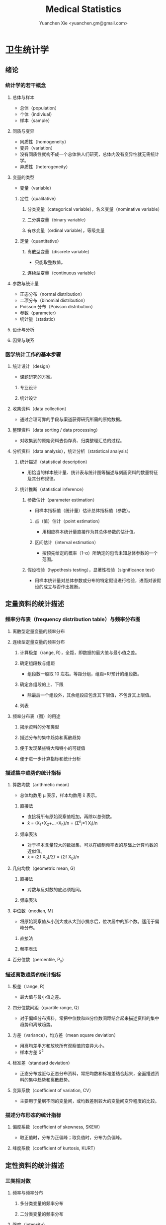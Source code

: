#+TITLE: Medical Statistics
#+AUTHOR: Yuanchen Xie <yuanchen.gm@gmail.com>
#+STARTUP: content
#+STARTUP: indent
* 卫生统计学
** 绪论
*** 统计学的若干概念
**** 总体与样本
- 总体（population）
- 个体（indiviual）
- 样本（sample）
**** 同质与变异
- 同质性（homogeneity）
- 变异（variation）
- 没有同质性就构不成一个总体供人们研究，总体内没有变异性就无需统计学。
- 异质性（heterogeneity）
**** 变量的类型
- 变量（variable）
***** 定性（qualitative）
****** 分类变量（categorical variable），名义变量（nominative variable）
****** 二分类变量（binary variable）
****** 有序变量（ordinal variable），等级变量
***** 定量（quantitative）
****** 离散型变量（discrete variable）
- 只能取整数值。
****** 连续型变量（continuous variable）
**** 参数与统计量
- 正态分布（normal distribution）
- 二项分布（binomial distribution）
- Poisson 分布（Poisson distribution）
- 参数（parameter）
- 统计量（statistic）
**** 设计与分析
**** 因果与联系
*** 医学统计工作的基本步骤
**** 统计设计（design）
- 课题研究的方案。
***** 专业设计
***** 统计设计
**** 收集资料（data collection）
- 通过合理可靠的手段与渠道获得研究所需的原始数据。
**** 整理资料（data sorting / data processing）
- 对收集到的原始资料去伪存真、归类整理汇总的过程。
**** 分析资料（data analysis），统计分析（statistical analysis）
***** 统计描述（statistical description）
- 用恰当的样本统计量、统计表与统计图等描述与刻画资料的数量特征及其分布规律。
***** 统计推断（statistical inference）
****** 参数估计（parameter estimation）
- 用样本指标值（统计量）估计总体指标值（参数）。
******* 点（值）估计（point estimation）
- 用相应样本统计量直接作为其总体参数的估计值。
******* 区间估计（interval estimation）
- 按预先给定的概率（1-α）所确定的包含未知总体参数的一个范围。
****** 假设检验（hypothesis testing），显著性检验（significance test）
- 用样本统计量对总体参数或分布的特定假设进行检验，进而对该假设的成立与否作出推断。
** 定量资料的统计描述
*** 频率分布表（frequency distribution table）与频率分布图
**** 离散型定量变量的频率分布
**** 连续型定量变量的频率分布
***** 计算极差（range, R），全距，即数据的最大值与最小值之差。
***** 确定组段数与组距
- 组段数一般取 10 左右。等距分组，组距=R/预计的组段数。
***** 确定各组段的上、下限
- 除最后一个组段外，其余组段应包含其下限值，不包含其上限值。
***** 列表
**** 频率分布表（图）的用途
***** 揭示资料的分布类型
***** 描述分布的集中趋势和离散趋势
***** 便于发现某些特大和特小的可疑值
***** 便于进一步计算指标和统计分析
*** 描述集中趋势的统计指标
**** 算数均数（arithmetic mean）
- 总体均数用 μ 表示，样本均数用 x̄ 表示。
***** 直接法
- 直接将所有原始观察值相加，再除以总例数。
- x̄ = (X_1+X_2+...+X_n)/n = (Σ^n_i=1 X_i)/n
***** 频率表法
- 对于样本含量较大的数据集，可以在编制频率表的基础上计算均数的近似值。
- x̄ = (Σf X_0)/Σf = (Σf X_0)/n
**** 几何均数（geometric mean, G）
***** 直接法
- 对数与反对数的底必须相同。
***** 频率表法
**** 中位数（median, M）
- 将原始观察值从小到大或从大到小排序后，位次居中的那个数。适用于偏峰分布。
***** 直接法
***** 频率表法
**** 百分位数（percentile, P_x）
*** 描述离散趋势的统计指标
**** 极差（range, R）
- 最大值与最小值之差。
**** 四分位数间距（quartile range, Q）
- 对于偏峰分布资料，常把中位数和四分位数间距结合起来描述资料的集中趋势和离散趋势。
**** 方差（variance），均方差（mean square deviation）
- 用离均差平方和放映所有观察值的变异大小。
- 样本方差 S^2
**** 标准差（standard deviation）
- 正态分布或近似正态分布资料，常把均数和标准差结合起来，全面描述资料的集中趋势和离散趋势。
**** 变异系数（coefficient of variation, CV）
- 主要用于量纲不同的变量间，或均数差别较大的变量间变异程度的比较。
*** 描述分布形态的统计指标
**** 偏度系数（coefficient of skewness, SKEW）
- 取正值时，分布为正偏峰；取负值时，分布为负偏峰。
**** 峰度系数（coefficient of kurtosis, KURT）
** 定性资料的统计描述
*** 三类相对数
**** 频率与频率分布
***** 多分类变量的频率分布
***** 二分类变量的频率分布
**** 强度（intensity）
- 强度型指标是指单位时间内某现象发生的频率。
**** 相对比（ratio）
**** 应用相对数时的注意事项
***** 理解相对数的含义不可望文生义
***** 频率型指标的解释要紧扣总体与属性
***** 计算相对数时分母应有足够数量
***** 正确计算合计率
***** 注意资料的可比性
***** 样本相对数的统计推断
*** 医学人口统计常用指标
- 医学人口统计（medical demography）是从卫生保健的角度研究和描述人口数量、分布、结构、变动及其规律，
  研究人口与卫生事业发展的相互关系，是卫生统计学的重要组成部分。
**** 医学人口统计资料的来源
***** 日常工作记录
***** 统计报表
***** 人口调查
**** 描述人口学特征的常用指标
***** 人口总数（population size）
***** 人口构成及其统计指标
****** 人口金字塔（population pyramid）
- 将人口的性别和年龄资料结合起来，以图形的方式表达人口的性别和年龄结构。
- 能够形象直观地反映已有资料中男女性别人口的年龄结构，也可以分析过去人口的出生死亡情况以及今后人口的发展趋势。
****** 人口学特征指标
- 负担系数（dependency ratio），抚养比，抚养系数：是指人口中非劳动年龄人数与劳动年龄人数之比。
**** 生育和人口死亡的常用指标
***** 有关生育的常用指标
****** 测量生育水平的统计指标
| 指标                                           | 分子                           | 分母                         | 基数    | 指标类型       |
|------------------------------------------------+--------------------------------+------------------------------+---------+----------------|
| 粗生育率（crudebirthrate,CBR）                 | 同年活产数                     | 同年平均人口数×1 年         | 1000/千 | 强度型（近似） |
| 总生育率（generalfertilityrate,GFR）           | 同年活产数                     | 同年 15～49 岁妇女数         | 1000/千 | 相对比型       |
| 年龄别生育率（age-specificfertilityrate,ASFR） | 同年某年龄组活产数             | 同年某年龄组平均妇女数×1 年 | 1000/千 | 强度型（近似） |
| 总合生育率（totalfertilityrate,TFR）           | 是 15～49 岁年龄别生育率的总和 |                              |         |                |
****** 测量人口再生育的统计指标
******* 自然增长率（natural increase rate, NIR）
- 是粗出生率（CBR）与粗死亡率（CDR）之差。
- NIR = CBR - CDR
******* 粗再生育率（gross reproduction rate, GRR）
- 每个妇女一生平均生育的女儿数。
- GRR = 总和生育率 × 女婴占出生婴儿的比例。
******* 净再生育率（net reproduction rate, NRR）
******** NRR = 1.0，未来人口将保持恒定，更替水平（replacement level）
******** NRR > 1，未来人口将增多
******** NRR < 1，未来人口将减少
***** 死亡统计指标
| 指标               | 分子                                   | 分母                           | 基数        | 类型           |
|--------------------+----------------------------------------+--------------------------------+-------------+----------------|
| 粗死亡率           | 同年内死亡人数                         | 年平均人口数×1 年             | 1000/千     | 强度型（近似） |
| 年龄别死亡率       | 同年某年龄组死亡人数                   | 同年某年龄组平均人口数×1 年   | 1000/千     | 强度（近似）   |
| 婴儿死亡率         | 同年<1 周岁死亡人数                    | 同年活产儿总数                 | 1000/千     | 频率型（近似） |
| 新生儿死亡率       | 同年<28 天死亡人数                     | 同年活产儿总数                 | 1000/千     | 频率型（近似） |
| 围生儿死亡数       | 同年围生期死胎数+死产数+ <7 天死亡人数 | 同年围生期死胎数+死产数+活产数 | 1000/千     | 频率型（近似） |
| 5 岁以下儿童死亡率 | 同年 5 岁以下儿童死亡数                | 同年活产儿总数                 | 1000/千     | 相对比         |
| 孕产妇死亡率       | 同年孕产妇死亡数                       | 同年活产儿总数                 | 10 万/10 万 | 相对比         |
| 死因别死亡率       | 同年内某原因死亡人数                   | 同年平均人口数×1 年           | 10 万/10 万 | 强度型（近似） |
| 某病病死率         | 同年某病死亡人数                       | 同年患该病总数                 | 100%        | 频率型（近似） |
| 死因构成比         | 同年某死因死亡数                       | 同年内死亡总数                 | 100%        | 频率型（近似） |
****** 测量死亡水平的指标
******* 粗死亡率（crude death rate, CDR），死亡率（mortality rate）
******* 年龄别死亡率（age-specific death rate, ASDR）
- 死亡专率
******* 婴儿死亡率（infant mortality rate, IMR）
******* 新生儿死亡率（neonatal mortality rate, NMR）
******* 新生儿后期死亡率（post-neonatal mortality rate, PNMR）
- 某地某年活产儿中满 28 天但未满 1 周岁的新生儿死亡频率。
******* 围生儿死亡率（perinatal mortality rate）
******* 5 岁以下儿童死亡率（child mortality rate under age 5）
******* 孕产妇死亡率（maternal mortality rate）
******* 死因别死亡率（cause-specific death rate, CSDR）
******* 某病病死率（case fatality rate, CFR）
****** 死因构成及死因顺位的指标
******* 死因构成比（proportion of dying of a specific cause），比例死亡比（proportionate mortality rate, PMR），相对死亡比
*** 疾病统计（morbidity statistics）常用指标
**** 疾病和死因分类
**** 疾病统计指标
| 指标       | 分子                     | 分母               | 基数        | 类型           |
|------------+--------------------------+--------------------+-------------+----------------|
| 某病发病率 | 时期内新发生的某病病例数 | 年平均人口数×1 年 | 10 万/10 万 | 强度型（近似） |
| 时点患病率 | 时点现患疾病人数         | 检查人口数         | 10 万/10 万 | 频率型         |
| 期间患病率 | 时期现患疾病人数         | 检查人口数         | 10 万/10 万 | 频率型         |
| 治愈率     | 治愈人数                 | 接受治疗人数       | 100%        | 频率型         |
| 生存率     | 活满特定时期的人数       | 期初存活的人数     | 100%        | 频率型         |
| 残疾患病率 | 残疾患者人数             | 检查人数           | 100%        | 频率型         |
***** 发病率（incidence rate, IR）
- 一定时期内，在可能发生某病的一定人群中新发生某病的强度。
***** 患病率（prevalence rate, PR），现患率
- 某时点上受检人数现患某种疾病的频率，通常用于描述病程较长或发病时间不易明确的疾病的患病情况。
- PR = IR × D
- CDR = IR × CFR
****** 时点患病率（point prevalence rate）
****** 期间患病率（period prevalence rate）
***** 治愈率（cure rate）
- 受治病人中治愈的频率。
***** 生存率（survival rate）
- 病人能活到某一时点的概率。
*** 粗率的标准化法
**** 标准化法的意义和基本思想
***** 选定两组之一，将其作为「标准」
***** 两组合并，作为「标准」
***** 在两组之外另选一个群体，将其作为「标准」
**** 标准化率的计算
***** 直接标准化法
****** 选定「标准人口」
****** 分别计算「标准人口」的预期治愈人数
****** 分别计算两种疗法的标准化治愈率
***** 间接标准化法
****** 选另一个地区作为标准
****** 分别计算两组预期患病人数
****** 分别计算两组实际患病人数与预期患病人数之比和标准化患病率
***** 标准化死亡比（standard mortality ratio, SMR）
****** SMR>1，被标准化人群的死亡率高于标准死亡率
****** SMR<1，被标准化人群的死亡率低于标准死亡率
**** 应用标准化法的注意事项
***** 标准化法的应用范围很广
***** 标准化后的标准化率，已经不再反映当时当地的实际水平，它只是表示相互比较的资料间的相对水平
***** 标准化法的实质是找一个「标准」，使两组得以在一个共同的「平台」上进行比较
***** 两样本标准化率是样本率，存在抽样误差。样本含量较小时，还应作假设检验
*** 动态数列及其指标
**** 动态数列（dynamic series）
- 是按时间顺序将一系列统计指标（可以是绝对数、相对数或平均数）排列起来，用以观察和比较该事物在时间上的变化和发展趋势。
**** 绝对增长量
- 说明事物在一定时期增长的绝对值。
***** 累积增长量
- 报告期指标与基线期指标之差。
***** 逐年增长量
- 报告期指标与前一期指标之差。
**** 发展速度与增长速度
- 均为相对比，说明事物在一定时期的变化情况。
***** 发展速度
- 报告期指标的水平相当于基线期（或前一期）指标的百分之多少或多少倍。
***** 增长速度
- = 发展速度 - 100%
**** 平均发展速度和平均增长速度
***** 平均发展速度
- 发展速度的几何平均数。
***** 平均增长速度
- = 平均增长速度 - 100%
** 统计表与统计图
*** 统计表（statistical table）
**** 结构
***** 标题
***** 标目
- 说明表格内的项目。
***** 线条
- 顶线
- 底线
- 纵标目分隔线
***** 数字
- 必须准确无误，用阿拉伯数字表示。
***** 备注
- 不属于固有的组成部分，一般不列入表内。
**** 种类
***** 简单表（simple table）
- 按单一变量分组，由一组横标目与一组纵标目组成。
***** 复合表（combinative table），组合表
- 将两个或两个以上变量结合起来分组，由一组横标目和两组及以上纵标目结合起来。
**** 编制注意事项
***** 简明扼要，重点突出
***** 合理安排主语和谓语的位置
***** 表内数据要认真核对、准确可靠
*** 统计图（statistical chart）
**** 基本要求
***** 根据资料的性质和分析目的选择最合适的图形
***** 每一张统计图都要有标题，简明扼要地说明图形要表达的主要内容，必要时应注明资料收集的时间和地点。标题一般位于图的下方
***** 条图、散点图、线图和直方图都有纵、横坐标轴，要标明尺度。条图与直方图纵坐标从 0 开始，要标明 0 点位置。纵横坐标长度的比例一般为 5:7
***** 比较不同事物时，宜选用不同的线条或颜色表示，并附图加以说明
**** 常用绘制方法及注意事项
***** 条图（bar chart）
- 用等宽直条的长短表示相互独立的各项指标数量的大小。所比较的数值可以是绝对数，也可以是相对数。
***** 百分条图（percent bar chart）
- 用于表示事物内部各部分的比重或所占比例。
***** 圆图（pie chart）
- 用途与百分条图相同，用圆的面积表示事物的全部，用各扇形的面积表示各个组成部分所占比例。
***** 线图（line chart）
- 用线段的升降表示统计指标的变化趋势，或某现象随另一现象的变迁情况，适用于连续性变量。
***** 半对数线图（semi-logarithmic line chart）
- 用于表示事物的发展速度（相对比）。
***** 散点图（scatter diagram）
- 用点的密集程度、趋势表示两变量间的相关关系。
***** 直方图（histogram）
- 用于表示连续型变量的频数或频率分布。
***** 统计地图（statistical map）
- 用于表示某种现象在地域空间上的分布，根据不同地方某种现象的地理分布特征，采用不同密度的线条或不同颜色绘在地图上。
***** 箱式图（box plot）
- 用于描述连续型变量的分布特征，表现连续型变量的 5 个特征值。
** 常用概率分布
*** 二项分布（binomial distribution）
- 如果每个观察对象阳性结果的发生概率均为π，阴性结果的发生概率均为(1-π)；
  而且各个观察对象的结果是相互独立的，那么重复观察 n 个人，发生阳性结果的人数 X 的概率分布为二项分布，记作 B(n,π) 。
**** 特征
- 由二项分布的参数π以及观察的次数 n 决定。
***** 图形特征
- 高峰在 μ=nπ 处或附近；π为 0.5 时，图形是对称的；当π不等于 0.5 时，分布不对称，且对同一 n，π离 0.5 愈远，对称性愈差。
- 对同一π，随着 n 的增大，分布趋于对称。
- 当 n→∞时，只要π不太靠近 0 或 1，二项分布趋于对称。
***** 均数和标准差
- 总体均数 μ=nπ
- 方差 σ^2=nπ(1-π)
- 标准差 σ=sqrt(nπ(1-π))
- 阳性结果的概率 p=X/n
**** 二项分布的应用
***** 概率估计
***** 累计概率计算
*** Poisson 分布（Poisson distribution）
- 离散型分布，用以描述单位时间、空间、面积等的罕见事件发生次数的概率分布。
- 一般记作 P(λ) 。
- 一个前提条件是事件发生的概率π不变，每个事件发生与否是独立的。
**** 特征
***** 总体均数与总体方差相等，均为λ
***** 观察结果有可加性
**** 应用
***** 概率估计
***** 累计概率计算
*** 正态分布（normal distribution）
**** 特点
***** 关于 x=μ对称
***** 在 x=μ处取得该概率密度函数的最大值，在 x=μ±σ处有拐点
***** 曲线下面积为 1
***** μ决定曲线在横轴上的位置，μ增大，曲线沿横轴向右移；反之，μ减小，曲线沿横轴向左移
***** σ决定曲线的形状，当μ恒定时，σ越大，数据越分散，曲线越「矮胖」；σ越小，数据越集中，曲线越「瘦高」
**** 正态概率密度曲线下的面积
***** 共同的规律
- 其标准差作为衡量单位，以均数为中心，
  + 正负 1 个标准差内，即(μ-σ,μ+σ)区间内，正态分布曲线下的面积为总面积的 68.27%；
  + 正负 2 个标准差内，即(μ-2σ,μ+2σ)区间内，面积为 95.44%；
  + 正负 3 个标准差内，即(μ-3σ,μ+3σ)区间内，正态分布面积为 99.74%。
***** Z 变换与标准正态分布
- 对任意一个服从正态分布 N(μ,σ^2) 的随机变量，可作 Z 变换，Z=(X-μ)/σ
- 变换后的 Z 值仍然服从正态分布，且其总体均数为 0、总体标准差为 1。
- 此正态分布为标准正态分布（standard normal distribution），用 N(0,1) 表示。
- Z 值左侧标准正态曲线下的面积，记作 Φ(z) 。
- X 取值在区间μ±1.96σ内的概率为 0.95；
- X 取值在区间μ±2.58σ内的概率为 0.99。
***** 正态变量的和与差的分布
- 服从正态分布的随机变量的和与差的分布仍然是正态分布，
- 不论 X 独立与否，和与差的均数就等于均数的和与差；
- X 独立时，和与差的方差都等于方差的和。
**** 正态分布的应用
***** 确定医学参考值范围
- 医学参考值范围（reference range）是指特定的「正常」人群的解剖、生理、生化指标及组织代谢产物含量等数据中大多数个体的取值所在的范围。
****** 意义
******* 用于划界、分类，如临床上生理、生化指标常常是医生判断某指标正常与异常的参考依据
******* 动态分析，如某个地区不同时期某些重金属元素的正常值可反映环境污染的动态变化或环保效果
****** 确定方法
******* 百分位数法
- 双侧 95%医学参考值范围是(P_2.5,P_97.5)，单侧范围是 P_95 一下或 P_5 以上。
- 适用于任何分布类型的资料。
******* 正态分布法
- 若 X 服从正态分布，医学参考值范围还可以依正态分布的规律计算。
***** 质量控制图
- 质量控制的一个重要工具是控制图。
- 基本原理是，如果某一波动仅仅由个体差异或随机测量误差所致，那么观察结果服从正态分布。
****** 判断异常的 8 种情况
******* 有一个点距中心线的距离超过 3 个标准差（位于控制限以外）
******* 在中心线的一侧连续有 9 个点
******* 连续 6 个点稳定地增加或减少
******* 连续 14 个点交替上下
******* 连续 3 个点中有两个点距中心线距离超过 2 个标准差（位于警戒限以外）
******* 连续 5 个点中有 4 个点距中心线距离超过 1 个标准差
******* 中心线一侧或两侧连续 15 个点距中心线距离都在 1 个标准差以内
******* 中心线一侧或两侧连续 8 个点距中心线距离都超出 1 个标准差范围
***** 二项分布的正态近似
- 当 nπ和 n(1-π)都大于 5 时，二项分布 B(n,π)近似正态分布 N(nπ,nπ(1-π))。
- 二项分布为离散型变量分布，变量只能在正整数处取值，为了借用连续型变量的分布函数计算概率，首先要把概率函数连续化。
***** Poisson 分布的正态近似
- 随着λ→∞，Poisson 分布也渐进正态分布。
- 当λ≥20 时，Poisson 分布资料可按正态分布处理。
- Poisson 分布也是离散型变量分布，为了借用连续型变量的分布函数计算概率，也要对概率函数作校正。
** 参数估计（estimation of parameter）基础
- 统计学中通过抽样来估计总体参数。
*** 抽样分布与抽样误差
**** 样本均数的抽样分布与抽样误差
***** 样本均数抽样分布特点
****** 样本均数恰好等于总体均数是极其罕见的
****** 样本均数之间存在差异
****** 样本均数围绕总体均数，中间多、两边少，左右基本对称，呈近似正态分布
****** 样本均数之间的变异明显小于原始变量值之间的变异
****** 随着样本含量的增大，样本均数的变异范围逐渐缩小
***** 标准误（standard error of mean, SEM, SE）
- 样本均数的标准差，用于反映均数抽样误差大小。
- σ_x=σ/sqrt(n)
- 均数标准误的大小与标准差的大小成正比，而与样本含量 n 的平方根成反比。可通过增加样本含量来减少均数的标准误，从而降低抽样误差。
- 当样本量较大时（n≥30），样本均数的分布接近正态分布；标准误仍然是原总体标准差的 1/sqrt(n)倍。
**** 样本频率的抽样分布与抽样误差
- 样本频率围绕总体概率呈近似对称分布。
- 随机变量 X~B(n,π) ，样本频率 p=X/n 的总体概率为π，标准误为：
  σ_p=sqrt(π(1-π)/n)
- 实际工作中，总体概率π一般未知，常用样本频率 p 来近似地代替，得到标准误的估计值
  S_p=sqrt(p(1-p)/(n-1))≈sqrt(p(1-p)/n)
*** t 分布
- Student's t 分布（Student's t-distribution），是总体均数的区间估计和假设检验的理论基础。
  #+begin_src latex
$ t = (x̄-μ)/S_x̄ = (x̄-μ)/(S/sqrt(n)), v=n-1 $
$ x^μ $
  #+end_src
- t 分布图是一簇曲线，当 v→∞时，t 分布趋近于标准正态分布。
**** 图形与特征
- t 值的分布与自由度 v 有关。
***** 单峰分布，以 0 为中心，左右对称
***** v 越小，t 值越分散，曲线的峰部越矮，尾部越高
***** 随着 v 逐渐增大，t 分布逐渐接近标准正态分布；当 v 趋向∞时，t 分布趋近标准正态分布
*** 总体均数及总体概率的估计
**** 参数估计的基础理论
***** 点估计（point estimation）
- 是直接利用样本统计量的一个数值来估计总体参数。
- 总体参数μ是未知的，但它是固定的值，并不是随机变量；而样本统计量是随机的，不同的样本所得结果是不相同的。
- 因没有考虑到抽样误差的大小，故难以反映参数的估计值对其真值的代表性。
***** 区间估计（interval estimation）
- 是将样本统计量与标准误结合起来，确定一个具有较大置信度的包含总体参数的范围，该范围称为总体参数的置信区间（confidence interval, CI）。
- 置信区间是一个开区间，不包括两个置信限的数值。
**** 总体均数及总体概率的区间估计
***** 总体均数的置信区间
****** t 分布法
- 当σ未知且 n 较小（如 n≤50）时。
****** 正态近似法
- 当σ已知时。
***** 总体概率的置信区间
****** 查表法
- 小样本资料，如 n≤50，当 p 非常接近 0 或 100%时，可查表直接确定总体概率π的置信区间。
****** 正态近似法
- n 足够大，且 np 及 n(1-p)均大于 5，可用公式近似地估计总体概率的双侧置信区间。
** 假设检验基础
- 由样本信息对相应总体的特征进行推断称为统计推断（statistical inference）。
- 若对所估计的总体首先提出一个假设，然后通过样本数据去推断是否拒绝这一假设，称为假设检验（hypothesis testing）。
*** 假设检验的概念与原理
**** 思维逻辑
***** 需要从全局的范围，即从总体上对问题作出判断
***** 不可能或者不允许对研究总体的每一个个体均做观察
**** 基本步骤
***** 建立检验假设，确定检验水准
- 根据研究目的、研究设计的类型和资料特点（变量种类、样本大小）等因素选择合适的检验方法，并且将需要推断的问题表述为关于总体特征的一对假设。
- H_0 与 H_1 应该既有联系又相互对立。
****** 零假设（null hypothesis），原假设，H_0
****** 对立假设（alternative hypothesis），备择假设，H_1
***** 计算统计量
- 根据样本数据计算相应的统计量。
***** 确定 P 值，做出推断
- P 值的定义：在零假设成立的条件下，出现统计量目前值及更不利于零假设数值的概率。
  | 实际情况         | 统计推断 拒绝 H_0，有差异     | 不拒绝 H_0，无差异           |
  |------------------+-------------------------------+------------------------------|
  | H_0 成立，无差异 | 第Ⅰ类错误（假阳性），概率=α | 正确，概率=1-α              |
  | H_1 成立，有差异 | 正确，概率=1-β               | 第Ⅱ类错误（假阴性），概率β |
*** t 检验
**** 单样本资料的 t 检验
**** 配对设计（paired design）资料的 t 检验
***** 异体配对
***** 自身配对
**** 两对立样本资料的 t 检验
- 假定两个总体均服从正态分布。
***** 两样本所属总体方差相等，即具有方差齐性（homogeneity of variance）
***** 两样本所属总体方差不等（Satterthwaite 近似法）
**** 两独立样本资料的方差齐性检验
- F 统计量是方差之比，反映的是较大方差是较小方差的多少倍。
**** 大样本资料的 Z 检验
u 检验，相应的检验统计量为 Z。
***** 单样本资料的 Z 检验
***** 两独立样本资料的 Z 检验
*** Poisson 分布资料的 Z 检验
- 当总体均数λ≥20 时，依据 Poisson 分布近似正态分布的原理，可以对其总体均数进行假设检验。
**** 单样本资料的 Z 检验
**** 两独立样本资料的 Z 检验
*** 假设检验与区间估计的关系
**** 置信区间具有假设检验的主要功能
**** 置信区间可提供假设检验没有提供的信息
**** 假设检验比置信区间多提供的信息
*** 假设检验的功效
**** 假设检验的两类错误
- 由于假设检验是根据有限的样本信息对总体作推断，不论做出哪一种推断结论，都有可能发生错误。
***** 第Ⅰ类错误
- 如果实际情况与 H_0 一致，仅仅由于抽样的原因，使得统计量的观察值落到拒绝域，拒绝原本正确的 H_0，导致推断结论错误。
- 概率用α控制，大小与检验水准相同。
***** 第Ⅱ类错误
- 如果实际情况与 H_0 不一致，仅仅是抽样的原因使得统计量的观察值落到接受域，不能拒绝原本错误的 H_0，导致的推断错误。
- 概率用β控制。
**** 假设检验的功效
- 1-β
- 当所研究的总体与 H_0 确有差别时，按检验水平α能够发现它（拒绝 H_0）的概率。
***** 单样本设计资料 t 检验的功效
***** 两独立样本资料 t 检验的功效
**** 应用假设检验需要注意的问题
***** 应用检验方法必须符合其适用条件
***** 权衡两类错误的危害以确定α的大小
***** 正确理解 P 值的意义
*** 正态性检验
**** 图示法
***** P-P 图（proportion-proportion plot）法
***** Q-Q 图（quantile-quanlite plot）法
**** 统计检验法
***** W 检验（W test）
***** D 检验（D' Agostino）
***** 矩法
****** 偏度系数 SKEW
****** 峰度系数 KURT
** 方差分析（analysis of variance, ANOVA），F 检验
*** 方差分析的基本思想
- 把全部观察值间的变异按设计和需要分解成两个或多个组成部分，然后将各部分的变异与随机误差进行比较，以判断各部分的变异是否具有统计学意义。
- F = MS_组间 / MS_组内
**** 总变异（total variation）
**** 组间变异（variation between groups）
**** 组内变异（variation within groups）
*** 完全随机设计（completely randomized design）资料的方差分析
- 属单向方差分析（one-way ANOVA）
*** 随机区组设计（randomized block design）资料的方差分析
- 属双向方差分析（two-way ANOVA）
**** 离均差平方和与自由度的分解
**** 随机区组设计资料方差分析的基本步骤
*** 析因设计（factorial design）资料的方差分析
*** 重复测量资料（repeated measurement data）的方差分析
*** 多个样本均数的两两比较
**** SNK 法，q 检验
- 属多重极差检验（multiple range test）
- 在研究设计阶段未预先考虑或预料到，经假设检验得出多个总体均数不全等的提示后，才决定进行多个均数的两两事后比较。
**** Dunnett 法，Dunnett-t 检验
- 在设计阶段就根据研究目的或专业知识而计划好的某些均数间的两两比较。
**** Bonferroni 法
- 在设计阶段就根据研究目的或专业知识而计划好的某些均数间的两两比较。
*** 方差分析的前提条件和数据变换
**** 方差分析的前提条件
***** 各样本是相互独立的随机样本，均服从正态分布
***** 各样本的总体方差相等，即方差齐性（homogeneity of variance）
**** 方差齐性检验
***** Bartlett χ^2 检验
***** Levene 检验
**** 考察前提条件的残差图（residual plot）法
**** 数据变换（data transformations）
***** 对数变换
***** 平方根变换
***** 平方根反正弦变换
** χ^2 检验
*** χ^2 分布和拟合优度检验
**** χ^2 分布
- χ^2 分布是一种连续型随机变量的概率分布。
- 当自由度 v 趋于∞时，χ^2 分布逼近正态分布。
**** 拟合优度检验
- 根据样本的概率分布检验其总体分布是否等于某给定的理论分布。
*** 独立样本 2×2 列联表（contingency table）资料的χ^2 检验，四格表χ^2 检验
**** 列联表χ^2 检验的公式
***** n 不小于 40，T 不小于 5
- χ^2 = Σ ((A-T)^2/T)
- χ^2 = (ad-bc)^2 n / (a+b)(c+d)(a+c)(b+d)
***** n≥40，1≤T<5，需进行校正
- χ^2 = Σ ((|A-T|-0.5)^2/T)
- χ^2 = (|ad-bc|-n/2)^2 n / (a+b)(c+d)(a+c)(b+d)
**** 2×2 列联表χ^2 检验注意事项
***** χ^2 校正公式仅用于 v=1 的四格表资料，对 v 大于等于 2 时的多组样本分布，一般不作校正
***** 当 n<40 或 T<1 时，校正χ^2 值也不恰当，这时可以用 Fisher 确切检验（Fisher's exact test）
***** 只有在两组对象其他方面「同质」的前提下才能比较两个频率，才能进行 2×2 列联表的χ^2 检验
*** 独立样本 R×C 列联表资料的χ^2 检验
- 基本原理与 2×2 列联表χ^2 检验基本相同，不同的只是将χ^2 统计量的计算改为等价的形式。
**** 多个独立样本率的比较
**** 多个独立样本频率分布的比较
**** R×C 列联表的分割
- 结论为拒绝 H_0 时，仅表示多组之间有差别，即多组中至少有两组的有效概率是不同的，但并不是任两组之间都有差别。
- 进行多组频率的两两比较时候，根据比较的次数修正检验水准。
**** R×C 列联表χ^2 检验注意事项
***** 增加样本量，这是最好的方法
***** 结合专业知识，考虑是否可以将该格所在的行或列与别的行或列合并，但可能会损失信息
***** 改用 R×C 表的 Fisher 确切概率法，可以用计算机软件实现
**** 配对设计资料的χ^2 检验
***** 配对 2×2 列联表资料的χ^2 检验
- χ^2 = (b-c)^2 / (b+c)
  - v=1
- 若 b+c<40，校正公式为：
  - χ^2 = (|b-c|-1)^2 / (b+c)
  - v=1
***** 配对 R×R 列联表资料的χ^2 检验
**** 2×2 列联表的确切概率法（Fisher's exact probability）
***** 首先在四格表边缘合计固定不变的条件下，计算表内 4 个实际频数变动时的各种组合的概率
- P_i = (a+b)!(c+d)!(a+c)!(b+d)! / a!b!c!d!n!
  - i = 边缘合计中最小数 +1
** 基于秩次的非参数检验
*** 单样本和配对设计资料的符号秩和检验（Wilcoxon singned-rank test）
**** 单样本资料的符号秩和检验
- 常用于不满足 t 检验条件的单样本定量变量资料的比较。目的是推断样本中位数与已知总体中位数是否相等。
**** 配对设计资料的符号秩和检验
- 由检验配对样本的差值是否来自中位数为 0，来推断两个总体中位数是否相等，即两种处理的效应是否相同。
- 在配对样本中，由于随机误差的存在，各对差值的产生不可避免，假定两种处理的效应相同，则差值的总体分布为对称分布，并且差值的总体中位数为 0。
- 若此假设成立，样本差值的正秩和与负秩和应相差不大，均接近 n(n+1)/4；
  当正负秩和相差悬殊，超出抽样误差可解释的范围时，则有理由怀疑该假设，从而拒绝 H_0。
*** 两组独立样本比较的秩和检验
**** 定量变量两组独立样本的秩和检验
- 假设含量为 n_1 与 n_2 的两个样本（且 n_1 ≤ n_2），来自同一总体或分布相同的两个总体，
  则 n_1 样本的秩和 T_1 与其理论秩和 n_1(N+1)/2 相差不大，即[T-n_1(N+1)/2]仅为抽样误差所致。
- 当两者相差悬殊，超出抽样误差可解释的范围时，则有理由怀疑该假设，从而拒绝 H_0。
**** 有序分类变量两组独立样本的秩和检验
*** 多组独立样本比较的秩和检验
- Kruskal-Wallis H 检验，用于推断定量变量或有序分类变量的多个总体分布有无差别。
**** 定量变量多组独立样本的秩和检验
- 基本思想类似于单因素方差分析。
- 设有 k 个对比组，各组样本含量、秩和、平均秩次分别记为 n_j、R_j、R'_j；N=n_1+n_2+……n_k。则总秩和为 N(N+1)/2，平均秩和为(N+1)/2。
- 若没有或较少相持现象，则 H = Q_组间 / (Q_总 / (N-1))
- H 为秩次的组间变异与总变异之比。H 越大，组间变异越大，反之亦然。
**** 有序变量多组独立样本的秩和检验
**** 多个独立样本间的多重比较
** 两变量关联性分析
*** 线性相关
**** 线性相关的概念及其统计描述
- 线性相关（linear correlation）：两随机变量之间呈线性趋势的关系，散点的趋势接近一直线。
**** 相关系数的意义及计算
- 线性相关系数，Pearson 积矩相关系数（Pearson product moment coefficient）：定量描述两个变量间线性关系密切程度和相关方向的统计指标。
- 相关系数 = (X 和 Y 的协方差) / sqrt((X 的方差)(Y 的方差))
- 协方差的大小和符号可以反映出两变量的线性相关趋势。
- 相关系数 r 是表示两个随机变量之间线性相关强度和方向的统计量，它没有单位，取值范围为-1<r<1。
  + r 的正负值表示两变量之间线性相关的方向，即 r>0 为正相关；r<0 为负相关；r=0 为零相关。
  + r 的绝对值大小则表示两变量之间线性相关的密切程度，|r|越接近于 1，说明密切程度越高，|r|越接近于 0，说明密切程度越低。
**** 相关系数的统计推断
***** 直接查相关系数临界值表
- 根据自由度 v=n-2，查临界值表，比较|r|与临界值，统计量绝对值越大，概率 P 越小；统计量绝对值越小，概率 P 越大。
***** 采用 t 检验
*** 秩相关
**** 秩相关的概念及其统计描述
- 秩相关（rank correlation），等级相关：用于不服从正态分布的资料，总体分布未知的资料和原始数据用等级表示的资料。
- 属于非参数检验方法。Spearman 秩相关，r_s 介于-1 与 1 之间。
**** 秩相关系数的统计推断
*** 分类变量的关联性分析
- 先根据交叉分类计数所得的列联表进行两种属性独立性的Χ^2 检验，然后计算关联系数。
**** 交叉分类 2×2 表的关联分析
- 交叉分类资料独立性检验与比较两独立样本频率的假设检验所用的Χ^2 检验公式、理论频数计算公式和自由度的计算公式完全相同。
- 这两类问题的研究目的、设计方案、数据结构以及最后对于结果的解释都是不同的。
- Pearson 列联系数（contingency coefficient）：
  r = sqrt( Χ^2 / (Χ^2+n))
**** 2×2 配对资料的关联性分析
**** R×C 表分类资料的关联性分析
** 简单回归分析
*** 线性回归
**** 概念及统计描述
- 因变量 Y 依赖于另一自变量 X 的线性回归模型（linear regression model）表述为：
  μ_Y|X = α+βX
  - α为回归直线的截距（intercept）参数，β为回归直线的斜率（slope）参数，又称回归系数（regression coefficient）。
- 样本数据有关 Y 依 X 变化的线性表达，回归方程（regression equation）：
  Y' = a+bX
**** 线性回归模型的适用条件
***** 因变量 Y 与自变量 X 呈线性（linear）关系
***** 每个个体观察值之间相互独立（independent）
- 即任意两个观察值之间不应该有关联性。
***** 在一定范围内，任意给定 X 值，对应的随机变量 Y 都服从正态分布（normal distribution）
***** 在一定范围内，不同的 X 值所对应的随机变量 Y 的方差相等（equal variance）
**** 回归参数的估计
***** 最小二乘原则（least squares method）
***** 回归参数的估计方法
- 回归直线的适用范围一般以自变量的取值范围为限，若无充分理由证明超过自变量的取值范围还是直线，应该避免外延。
**** 总体回归系数β的统计推断
***** 方差分析
- SS_总 = SS_回 + SS_残
- F = MS_回 / MS_残
***** t 检验
***** 总体回归系数β的置信区间
- b ± (t_α/2,n-2)(S_b)
*** 线性回归的应用
**** 统计预测（prediction）
***** Y 的总体均数的置信区间
- (1-α)置信带（confidence band），在满足线性回归的假设条件下，可以认为真实的回归曲线落在两条弧形曲线所形成的区带内，其置信度为 1-α。
***** 个体 Y 值的预测区间（prediction interval）
**** 统计控制（statistical control）
- 利用回归方程进行逆估计，即若要求因变量 Y 在一定数值范围内变化，可以通过控制自变量 X 的取值来实现。
*** 残差分析（residual analysis）
- 旨在通过残差分布深入了解实际资料是否符合回归模型假设，尤其在识别离群点（outlier）方面有着重要作用。
*** 非线性回归（non-linear regression）
**** 基本策略
***** 曲线直线化（linearization）
***** 非线性回归
